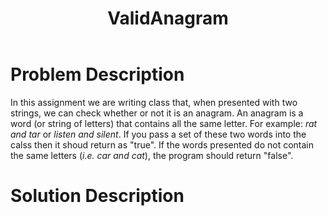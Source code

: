 :PROPERTIES:
:ID:       8f325578-2254-4176-b3b5-632f81fbe55b
:END:
#+title: ValidAnagram
#+filetags:HomeWork

#+options: toc:nil

#+begin_export latex
\clearpage
#+END_EXPORT

* Problem Description
In this assignment we are writing class that, when presented with two strings, we can check whether or not it is an anagram. An anagram is a word (or string of letters) that contains all the same letter. For example: /rat and tar/ or /listen and silent/.  If you pass a set of these two words into the calss then it shoud return as "true". If the words presented do not contain the same letters (/i.e. car and cat/), the program should return "false".

* Solution Description
